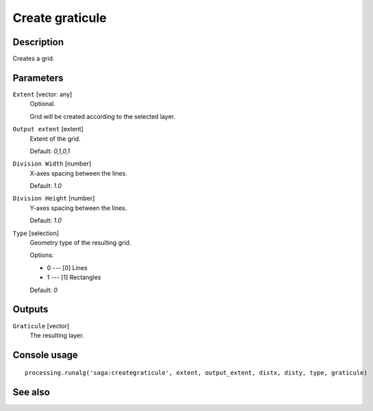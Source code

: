 Create graticule
================

Description
-----------

Creates a grid.

Parameters
----------

``Extent`` [vector: any]
  Optional.

  Grid will be created according to the selected layer.

``Output extent`` [extent]
  Extent of the grid.

  Default: *0,1,0,1*

``Division Width`` [number]
  X-axes spacing between the lines.

  Default: *1.0*

``Division Height`` [number]
  Y-axes spacing between the lines.

  Default: *1.0*

``Type`` [selection]
  Geometry type of the resulting grid.

  Options:

  * 0 --- [0] Lines
  * 1 --- [1] Rectangles

  Default: *0*

Outputs
-------

``Graticule`` [vector]
  The resulting layer.

Console usage
-------------

::

  processing.runalg('saga:creategraticule', extent, output_extent, distx, disty, type, graticule)

See also
--------

